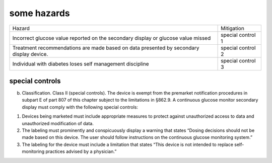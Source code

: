 some hazards
------------

+-----------------------------+-------------------+
| Hazard                      | Mitigation        |
+-----------------------------+-------------------+
| Incorrect glucose value     | special control 1 |
| reported on the secondary   |                   |
| display or glucose value    |                   |
| missed                      |                   |
+-----------------------------+-------------------+
| Treatment recommendations   | special control 2 |
| are made based on data      |                   |
| presented by secondary      |                   |
| display device.             |                   |
+-----------------------------+-------------------+
| Individual with diabetes    | special control 3 |
| loses self management       |                   |
| discipline                  |                   |
+-----------------------------+-------------------+

special controls
~~~~~~~~~~~~~~~~

(b) Classification. Class II (special controls). The device is exempt
    from the premarket notification procedures in subpart E of part 807
    of this chapter subject to the limitations in §862.9. A continuous
    glucose monitor secondary display must comply with the following
    special controls:

1. Devices being marketed must include appropriate measures to protect
   against unauthorized access to data and unauthorized modification of
   data.
2. The labeling must prominently and conspicuously display a warning
   that states “Dosing decisions should not be made based on this
   device. The user should follow instructions on the continuous glucose
   monitoring system.”
3. The labeling for the device must include a limitation that states
   “This device is not intended to replace self-monitoring practices
   advised by a physician.”

.. raw:: html

   <div class="references">

.. raw:: html

   </div>
